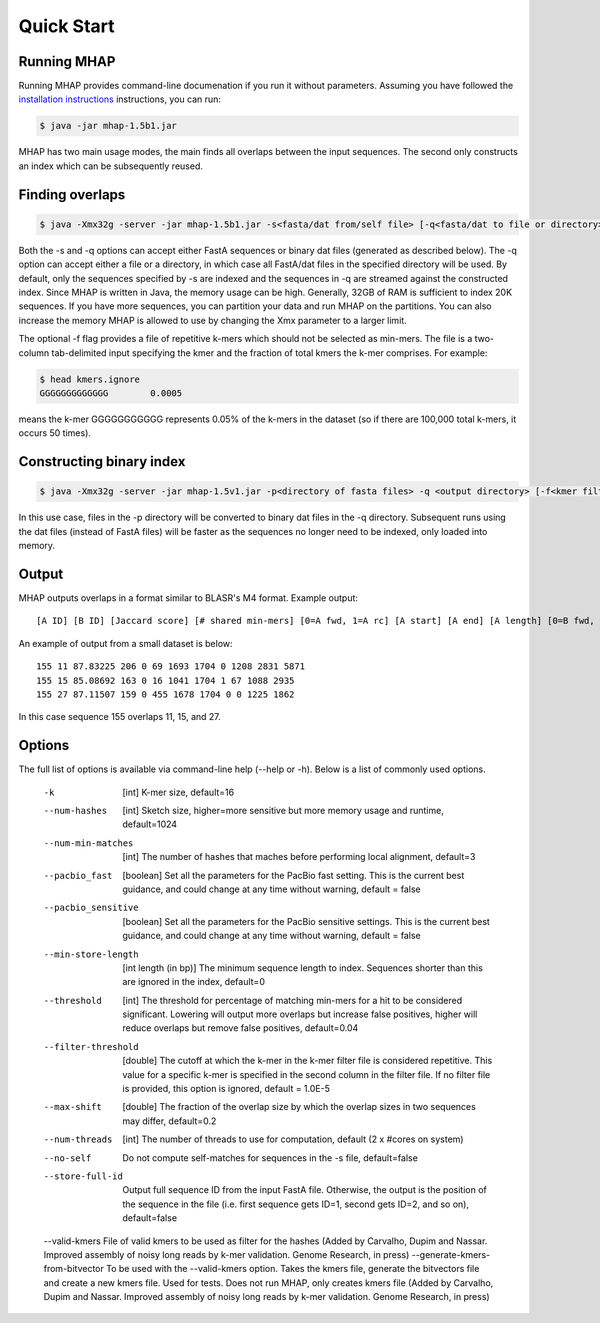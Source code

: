 ############
Quick Start
############

Running MHAP
-----------------

Running MHAP provides command-line documenation if you run it without parameters. Assuming you have followed the `installation instructions <installation.html>`_ instructions, you can run:
 
.. code-block:: bash

    $ java -jar mhap-1.5b1.jar

MHAP has two main usage modes, the main finds all overlaps between the input sequences. The second  only constructs an index which can be subsequently reused. 

Finding overlaps
-----------------

.. code-block:: bash

   $ java -Xmx32g -server -jar mhap-1.5b1.jar -s<fasta/dat from/self file> [-q<fasta/dat to file or directory>] [-f<kmer filter list, must be sorted>]

Both the -s and -q options can accept either FastA sequences or binary dat files (generated as described below). The -q option can accept either a file or a directory, in which case all FastA/dat files in the specified directory will be used. By default, only the sequences specified by -s are indexed and the sequences in -q are streamed against the constructed index. Since MHAP is written in Java, the memory usage can be high. Generally, 32GB of RAM is sufficient to index 20K sequences. If you have more sequences, you can partition your data and run MHAP on the partitions. You can also increase the memory MHAP is allowed to use by changing the Xmx parameter to a larger limit.

The optional -f flag provides a file of repetitive k-mers which should not be selected as min-mers. The file is a two-column tab-delimited input specifying the kmer and the fraction of total kmers the k-mer comprises. For example:

.. code-block:: bash

   $ head kmers.ignore
   GGGGGGGGGGGGG	0.0005

means the k-mer GGGGGGGGGGG represents 0.05% of the k-mers in the dataset (so if there are 100,000 total k-mers, it occurs 50 times).

Constructing binary index
-----------------

.. code-block:: bash

   $ java -Xmx32g -server -jar mhap-1.5v1.jar -p<directory of fasta files> -q <output directory> [-f<kmer filter list, must be sorted>]

In this use case, files in the -p directory will be converted to binary dat files in the -q directory. Subsequent runs using the dat files (instead of FastA files) will be faster as the sequences no longer need to be indexed, only loaded into memory.

Output
-----------------
MHAP outputs overlaps in a format similar to BLASR's M4 format. Example output::

   [A ID] [B ID] [Jaccard score] [# shared min-mers] [0=A fwd, 1=A rc] [A start] [A end] [A length] [0=B fwd, 1=B rc] [B start] [B end] [B length]

An example of output from a small dataset is below::

   155 11 87.83225 206 0 69 1693 1704 0 1208 2831 5871
   155 15 85.08692 163 0 16 1041 1704 1 67 1088 2935
   155 27 87.11507 159 0 455 1678 1704 0 0 1225 1862

In this case sequence 155 overlaps 11, 15, and 27.

Options
-----------------
The full list of options is available via command-line help (--help or -h). Below is a list of commonly used options.

   -k  [int]  K-mer size, default=16
   --num-hashes  [int]  Sketch size, higher=more sensitive but more memory usage and runtime, default=1024
   --num-min-matches  [int]  The number of hashes that maches before performing local alignment, default=3
   --pacbio_fast  [boolean]  Set all the parameters for the PacBio fast setting. This is the current best guidance, and could change at any time without warning, default = false
   --pacbio_sensitive  [boolean]  Set all the parameters for the PacBio sensitive settings. This is the current best guidance, and could change at any time without warning, default = false
   --min-store-length  [int length (in bp)]  The minimum sequence length to index. Sequences shorter than this are ignored in the index, default=0
   --threshold  [int]   The threshold for percentage of matching min-mers for a hit to be considered significant. Lowering will output more overlaps but increase false positives, higher will reduce overlaps but remove false positives, default=0.04
   --filter-threshold  [double]  The cutoff at which the k-mer in the k-mer filter file is considered repetitive. This value for a specific k-mer is specified in the second column in the filter file. If no filter file is provided, this option is ignored, default = 1.0E-5
   --max-shift  [double]  The fraction of the overlap size by which the overlap sizes in two sequences may differ, default=0.2
   --num-threads  [int]  The number of threads to use for computation, default (2 x #cores on system)
   --no-self  Do not compute self-matches for sequences in the -s file, default=false
   --store-full-id  Output full sequence ID from the input FastA file. Otherwise, the output is the position of the sequence in the file (i.e. first sequence gets ID=1, second gets ID=2, and so on), default=false
   --valid-kmers File of valid kmers to be used as filter for the hashes (Added by Carvalho, Dupim and Nassar. Improved assembly of noisy long reads by k-mer validation. Genome Research, in press)
   --generate-kmers-from-bitvector To be used with the --valid-kmers option. Takes the kmers file, generate the bitvectors file and create a new kmers file. Used for tests. Does not run MHAP, only creates kmers file (Added by Carvalho, Dupim and Nassar. Improved assembly of noisy long reads by k-mer validation. Genome Research, in press)
		

